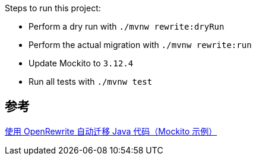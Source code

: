 
Steps to run this project:

* Perform a dry run with `./mvnw rewrite:dryRun`
* Perform the actual migration with `./mvnw rewrite:run`
* Update Mockito to `3.12.4`
* Run all tests with `./mvnw test`

== 参考
https://rieckpil.de/automatic-java-code-migration-with-openrewrite-mockito-example/[使用 OpenRewrite 自动迁移 Java 代码（Mockito 示例）]